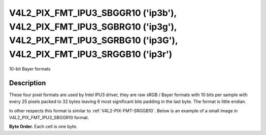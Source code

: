 .. -*- coding: utf-8; mode: rst -*-

.. _v4l2-pix-fmt-ipu3-sbggr10:
.. _v4l2-pix-fmt-ipu3-sgbrg10:
.. _v4l2-pix-fmt-ipu3-sgrbg10:
.. _v4l2-pix-fmt-ipu3-srggb10:

**********************************************************************************************************************************************
V4L2_PIX_FMT_IPU3_SBGGR10 ('ip3b'), V4L2_PIX_FMT_IPU3_SGBRG10 ('ip3g'), V4L2_PIX_FMT_IPU3_SGRBG10 ('ip3G'), V4L2_PIX_FMT_IPU3_SRGGB10 ('ip3r')
**********************************************************************************************************************************************

10-bit Bayer formats

Description
===========

These four pixel formats are used by Intel IPU3 driver, they are raw
sRGB / Bayer formats with 10 bits per sample with every 25 pixels packed
to 32 bytes leaving 6 most significant bits padding in the last byte.
The format is little endian.

In other respects this format is similar to :ref:`V4L2-PIX-FMT-SRGGB10`.
Below is an example of a small image in V4L2_PIX_FMT_IPU3_SBGGR10 format.

**Byte Order.**
Each cell is one byte.

.. tabularcolumns:: |p{0.8cm}|p{4.0cm}|p{4.0cm}|p{4.0cm}|p{4.0cm}|

.. flat-table::

    * - start + 0:
      - B\ :sub:`0000low`
      - G\ :sub:`0001low`\ (bits 7--2)

        B\ :sub:`0000high`\ (bits 1--0)
      - B\ :sub:`0002low`\ (bits 7--4)

        G\ :sub:`0001high`\ (bits 3--0)
      - G\ :sub:`0003low`\ (bits 7--6)

        B\ :sub:`0002high`\ (bits 5--0)
    * - start + 4:
      - G\ :sub:`0003high`
      - B\ :sub:`0004low`
      - G\ :sub:`0005low`\ (bits 7--2)

        B\ :sub:`0004high`\ (bits 1--0)
      - B\ :sub:`0006low`\ (bits 7--4)

        G\ :sub:`0005high`\ (bits 3--0)
    * - start + 8:
      - G\ :sub:`0007low`\ (bits 7--6)

        B\ :sub:`0006high`\ (bits 5--0)
      - G\ :sub:`0007high`
      - B\ :sub:`0008low`
      - G\ :sub:`0009low`\ (bits 7--2)

        B\ :sub:`0008high`\ (bits 1--0)
    * - start + 12:
      - B\ :sub:`0010low`\ (bits 7--4)

        G\ :sub:`0009high`\ (bits 3--0)
      - G\ :sub:`0011low`\ (bits 7--6)

        B\ :sub:`0010high`\ (bits 5--0)
      - G\ :sub:`0011high`
      - B\ :sub:`0012low`
    * - start + 16:
      - G\ :sub:`0013low`\ (bits 7--2)

        B\ :sub:`0012high`\ (bits 1--0)
      - B\ :sub:`0014low`\ (bits 7--4)

        G\ :sub:`0013high`\ (bits 3--0)
      - G\ :sub:`0015low`\ (bits 7--6)

        B\ :sub:`0014high`\ (bits 5--0)
      - G\ :sub:`0015high`
    * - start + 20
      - B\ :sub:`0016low`
      - G\ :sub:`0017low`\ (bits 7--2)

        B\ :sub:`0016high`\ (bits 1--0)
      - B\ :sub:`0018low`\ (bits 7--4)

        G\ :sub:`0017high`\ (bits 3--0)
      - G\ :sub:`0019low`\ (bits 7--6)

        B\ :sub:`0018high`\ (bits 5--0)
    * - start + 24:
      - G\ :sub:`0019high`
      - B\ :sub:`0020low`
      - G\ :sub:`0021low`\ (bits 7--2)

        B\ :sub:`0020high`\ (bits 1--0)
      - B\ :sub:`0022low`\ (bits 7--4)

        G\ :sub:`0021high`\ (bits 3--0)
    * - start + 28:
      - G\ :sub:`0023low`\ (bits 7--6)

        B\ :sub:`0022high`\ (bits 5--0)
      - G\ :sub:`0023high`
      - B\ :sub:`0024low`
      - B\ :sub:`0024high`\ (bits 1--0)
    * - start + 32:
      - G\ :sub:`0100low`
      - R\ :sub:`0101low`\ (bits 7--2)

        G\ :sub:`0100high`\ (bits 1--0)
      - G\ :sub:`0102low`\ (bits 7--4)

        R\ :sub:`0101high`\ (bits 3--0)
      - R\ :sub:`0103low`\ (bits 7--6)

        G\ :sub:`0102high`\ (bits 5--0)
    * - start + 36:
      - R\ :sub:`0103high`
      - G\ :sub:`0104low`
      - R\ :sub:`0105low`\ (bits 7--2)

        G\ :sub:`0104high`\ (bits 1--0)
      - G\ :sub:`0106low`\ (bits 7--4)

        R\ :sub:`0105high`\ (bits 3--0)
    * - start + 40:
      - R\ :sub:`0107low`\ (bits 7--6)

        G\ :sub:`0106high`\ (bits 5--0)
      - R\ :sub:`0107high`
      - G\ :sub:`0108low`
      - R\ :sub:`0109low`\ (bits 7--2)

        G\ :sub:`0108high`\ (bits 1--0)
    * - start + 44:
      - G\ :sub:`0110low`\ (bits 7--4)

        R\ :sub:`0109high`\ (bits 3--0)
      - R\ :sub:`0111low`\ (bits 7--6)

        G\ :sub:`0110high`\ (bits 5--0)
      - R\ :sub:`0111high`
      - G\ :sub:`0112low`
    * - start + 48:
      - R\ :sub:`0113low`\ (bits 7--2)

        G\ :sub:`0112high`\ (bits 1--0)
      - G\ :sub:`0114low`\ (bits 7--4)

        R\ :sub:`0113high`\ (bits 3--0)
      - R\ :sub:`0115low`\ (bits 7--6)

        G\ :sub:`0114high`\ (bits 5--0)
      - R\ :sub:`0115high`
    * - start + 52:
      - G\ :sub:`0116low`
      - R\ :sub:`0117low`\ (bits 7--2)

        G\ :sub:`0116high`\ (bits 1--0)
      - G\ :sub:`0118low`\ (bits 7--4)

        R\ :sub:`0117high`\ (bits 3--0)
      - R\ :sub:`0119low`\ (bits 7--6)

        G\ :sub:`0118high`\ (bits 5--0)
    * - start + 56:
      - R\ :sub:`0119high`
      - G\ :sub:`0120low`
      - R\ :sub:`0121low`\ (bits 7--2)

        G\ :sub:`0120high`\ (bits 1--0)
      - G\ :sub:`0122low`\ (bits 7--4)

        R\ :sub:`0121high`\ (bits 3--0)
    * - start + 60:
      - R\ :sub:`0123low`\ (bits 7--6)

        G\ :sub:`0122high`\ (bits 5--0)
      - R\ :sub:`0123high`
      - G\ :sub:`0124low`
      - G\ :sub:`0124high`\ (bits 1--0)
    * - start + 64:
      - B\ :sub:`0200low`
      - G\ :sub:`0201low`\ (bits 7--2)

        B\ :sub:`0200high`\ (bits 1--0)
      - B\ :sub:`0202low`\ (bits 7--4)

        G\ :sub:`0201high`\ (bits 3--0)
      - G\ :sub:`0203low`\ (bits 7--6)

        B\ :sub:`0202high`\ (bits 5--0)
    * - start + 68:
      - G\ :sub:`0203high`
      - B\ :sub:`0204low`
      - G\ :sub:`0205low`\ (bits 7--2)

        B\ :sub:`0204high`\ (bits 1--0)
      - B\ :sub:`0206low`\ (bits 7--4)

        G\ :sub:`0205high`\ (bits 3--0)
    * - start + 72:
      - G\ :sub:`0207low`\ (bits 7--6)

        B\ :sub:`0206high`\ (bits 5--0)
      - G\ :sub:`0207high`
      - B\ :sub:`0208low`
      - G\ :sub:`0209low`\ (bits 7--2)

        B\ :sub:`0208high`\ (bits 1--0)
    * - start + 76:
      - B\ :sub:`0210low`\ (bits 7--4)

        G\ :sub:`0209high`\ (bits 3--0)
      - G\ :sub:`0211low`\ (bits 7--6)

        B\ :sub:`0210high`\ (bits 5--0)
      - G\ :sub:`0211high`
      - B\ :sub:`0212low`
    * - start + 80:
      - G\ :sub:`0213low`\ (bits 7--2)

        B\ :sub:`0212high`\ (bits 1--0)
      - B\ :sub:`0214low`\ (bits 7--4)

        G\ :sub:`0213high`\ (bits 3--0)
      - G\ :sub:`0215low`\ (bits 7--6)

        B\ :sub:`0214high`\ (bits 5--0)
      - G\ :sub:`0215high`
    * - start + 84:
      - B\ :sub:`0216low`
      - G\ :sub:`0217low`\ (bits 7--2)

        B\ :sub:`0216high`\ (bits 1--0)
      - B\ :sub:`0218low`\ (bits 7--4)

        G\ :sub:`0217high`\ (bits 3--0)
      - G\ :sub:`0219low`\ (bits 7--6)

        B\ :sub:`0218high`\ (bits 5--0)
    * - start + 88:
      - G\ :sub:`0219high`
      - B\ :sub:`0220low`
      - G\ :sub:`0221low`\ (bits 7--2)

        B\ :sub:`0220high`\ (bits 1--0)
      - B\ :sub:`0222low`\ (bits 7--4)

        G\ :sub:`0221high`\ (bits 3--0)
    * - start + 92:
      - G\ :sub:`0223low`\ (bits 7--6)

        B\ :sub:`0222high`\ (bits 5--0)
      - G\ :sub:`0223high`
      - B\ :sub:`0224low`
      - B\ :sub:`0224high`\ (bits 1--0)
    * - start + 96:
      - G\ :sub:`0300low`
      - R\ :sub:`0301low`\ (bits 7--2)

        G\ :sub:`0300high`\ (bits 1--0)
      - G\ :sub:`0302low`\ (bits 7--4)

        R\ :sub:`0301high`\ (bits 3--0)
      - R\ :sub:`0303low`\ (bits 7--6)

        G\ :sub:`0302high`\ (bits 5--0)
    * - start + 100:
      - R\ :sub:`0303high`
      - G\ :sub:`0304low`
      - R\ :sub:`0305low`\ (bits 7--2)

        G\ :sub:`0304high`\ (bits 1--0)
      - G\ :sub:`0306low`\ (bits 7--4)

        R\ :sub:`0305high`\ (bits 3--0)
    * - start + 104:
      - R\ :sub:`0307low`\ (bits 7--6)

        G\ :sub:`0306high`\ (bits 5--0)
      - R\ :sub:`0307high`
      - G\ :sub:`0308low`
      - R\ :sub:`0309low`\ (bits 7--2)

        G\ :sub:`0308high`\ (bits 1--0)
    * - start + 108:
      - G\ :sub:`0310low`\ (bits 7--4)

        R\ :sub:`0309high`\ (bits 3--0)
      - R\ :sub:`0311low`\ (bits 7--6)

        G\ :sub:`0310high`\ (bits 5--0)
      - R\ :sub:`0311high`
      - G\ :sub:`0312low`
    * - start + 112:
      - R\ :sub:`0313low`\ (bits 7--2)

        G\ :sub:`0312high`\ (bits 1--0)
      - G\ :sub:`0314low`\ (bits 7--4)

        R\ :sub:`0313high`\ (bits 3--0)
      - R\ :sub:`0315low`\ (bits 7--6)

        G\ :sub:`0314high`\ (bits 5--0)
      - R\ :sub:`0315high`
    * - start + 116:
      - G\ :sub:`0316low`
      - R\ :sub:`0317low`\ (bits 7--2)

        G\ :sub:`0316high`\ (bits 1--0)
      - G\ :sub:`0318low`\ (bits 7--4)

        R\ :sub:`0317high`\ (bits 3--0)
      - R\ :sub:`0319low`\ (bits 7--6)

        G\ :sub:`0318high`\ (bits 5--0)
    * - start + 120:
      - R\ :sub:`0319high`
      - G\ :sub:`0320low`
      - R\ :sub:`0321low`\ (bits 7--2)

        G\ :sub:`0320high`\ (bits 1--0)
      - G\ :sub:`0322low`\ (bits 7--4)

        R\ :sub:`0321high`\ (bits 3--0)
    * - start + 124:
      - R\ :sub:`0323low`\ (bits 7--6)

        G\ :sub:`0322high`\ (bits 5--0)
      - R\ :sub:`0323high`
      - G\ :sub:`0324low`
      - G\ :sub:`0324high`\ (bits 1--0)
